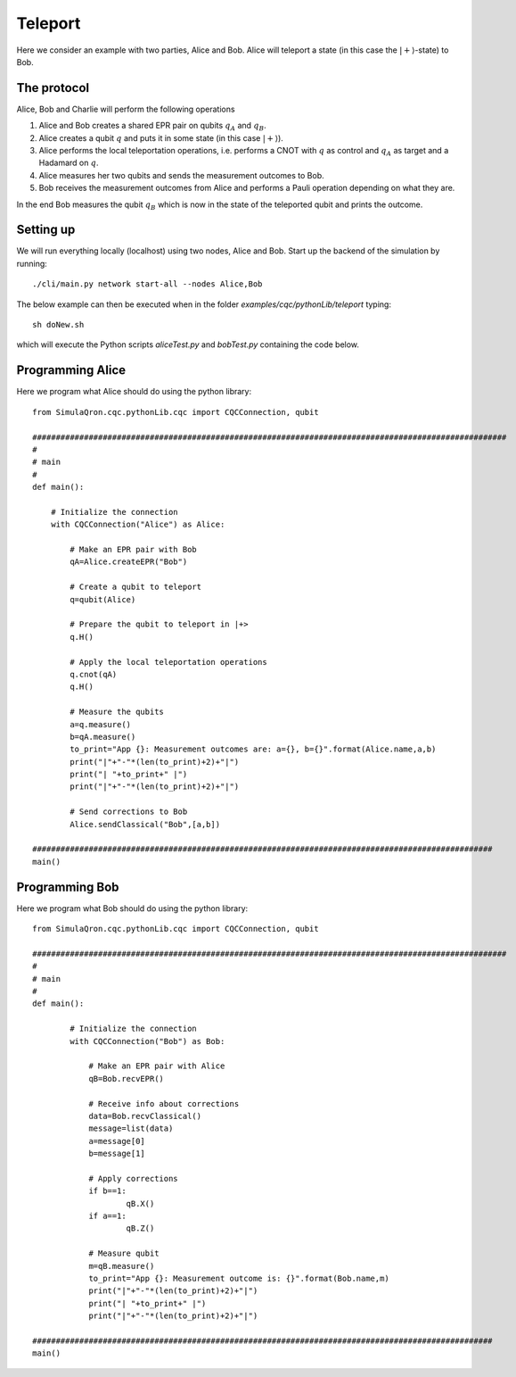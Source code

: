 Teleport
========

Here we consider an example with two parties, Alice and Bob.
Alice will teleport a state (in this case the :math:`|+\rangle`-state) to Bob.

------------
The protocol
------------

Alice, Bob and Charlie will perform the following operations

#. Alice and Bob creates a shared EPR pair on qubits :math:`q_A` and :math:`q_B`.

#. Alice creates a qubit :math:`q` and puts it in some state (in this case :math:`|+\rangle`).

#. Alice performs the local teleportation operations, i.e. performs a CNOT with :math:`q` as control and :math:`q_A` as target and a Hadamard on :math:`q`.

#. Alice measures her two qubits and sends the measurement outcomes to Bob.

#. Bob receives the measurement outcomes from Alice and performs a Pauli operation depending on what they are.

In the end Bob measures the qubit :math:`q_B` which is now in the state of the teleported qubit and prints the outcome.

-----------
Setting up
-----------

We will run everything locally (localhost) using two nodes, Alice and Bob. Start up the backend of the simulation by running::

    ./cli/main.py network start-all --nodes Alice,Bob

The below example can then be executed when in the folder `examples/cqc/pythonLib/teleport` typing::

    sh doNew.sh

which will execute the Python scripts `aliceTest.py` and `bobTest.py` containing the code below.

-----------------
Programming Alice
-----------------

Here we program what Alice should do using the python library::

        from SimulaQron.cqc.pythonLib.cqc import CQCConnection, qubit

        #####################################################################################################
        #
        # main
        #
        def main():

            # Initialize the connection
            with CQCConnection("Alice") as Alice:

                # Make an EPR pair with Bob
                qA=Alice.createEPR("Bob")

                # Create a qubit to teleport
                q=qubit(Alice)

                # Prepare the qubit to teleport in |+>
                q.H()

                # Apply the local teleportation operations
                q.cnot(qA)
                q.H()

                # Measure the qubits
                a=q.measure()
                b=qA.measure()
                to_print="App {}: Measurement outcomes are: a={}, b={}".format(Alice.name,a,b)
                print("|"+"-"*(len(to_print)+2)+"|")
                print("| "+to_print+" |")
                print("|"+"-"*(len(to_print)+2)+"|")

                # Send corrections to Bob
                Alice.sendClassical("Bob",[a,b])

        ##################################################################################################
        main()

-----------------
Programming Bob
-----------------

Here we program what Bob should do using the python library::

        from SimulaQron.cqc.pythonLib.cqc import CQCConnection, qubit

        #####################################################################################################
        #
        # main
        #
        def main():

                # Initialize the connection
                with CQCConnection("Bob") as Bob:

                    # Make an EPR pair with Alice
                    qB=Bob.recvEPR()

                    # Receive info about corrections
                    data=Bob.recvClassical()
                    message=list(data)
                    a=message[0]
                    b=message[1]

                    # Apply corrections
                    if b==1:
                            qB.X()
                    if a==1:
                            qB.Z()

                    # Measure qubit
                    m=qB.measure()
                    to_print="App {}: Measurement outcome is: {}".format(Bob.name,m)
                    print("|"+"-"*(len(to_print)+2)+"|")
                    print("| "+to_print+" |")
                    print("|"+"-"*(len(to_print)+2)+"|")

        ##################################################################################################
        main()

